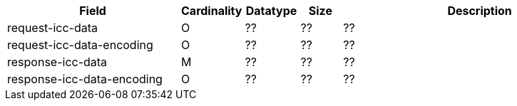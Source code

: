 [cols="30,6,9,7,48a"]
|===
| Field | Cardinality | Datatype | Size | Description

| request-icc-data | O | ?? | ?? | ??
| request-icc-data-encoding | O | ?? | ?? | ??
| response-icc-data | M | ?? | ?? | ??
| response-icc-data-encoding | O | ?? | ?? | ??
|===